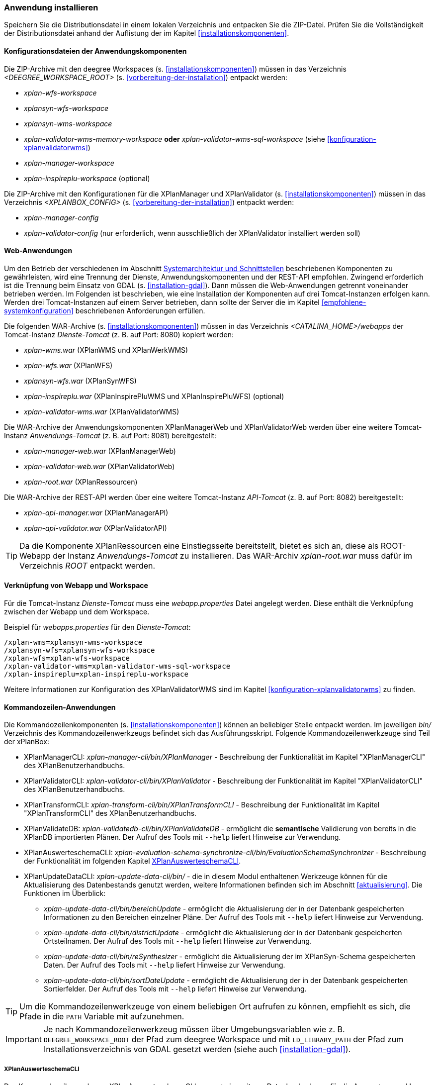 [[anwendung-installieren]]
=== Anwendung installieren

Speichern Sie die Distributionsdatei in einem lokalen Verzeichnis und entpacken Sie die ZIP-Datei. Prüfen Sie die Vollständigkeit der Distributionsdatei anhand der Auflistung der im Kapitel <<installationskomponenten>>.

[[konfiguration]]
==== Konfigurationsdateien der Anwendungskomponenten

Die ZIP-Archive mit den deegree Workspaces (s. <<installationskomponenten>>) müssen in das Verzeichnis _<DEEGREE_WORKSPACE_ROOT>_ (s. <<vorbereitung-der-installation>>) entpackt werden:

* _xplan-wfs-workspace_
* _xplansyn-wfs-workspace_
* _xplansyn-wms-workspace_
* _xplan-validator-wms-memory-workspace_ *oder* _xplan-validator-wms-sql-workspace_ (siehe <<konfiguration-xplanvalidatorwms>>)
* _xplan-manager-workspace_
* _xplan-inspireplu-workspace_ (optional)

Die ZIP-Archive mit den Konfigurationen für die XPlanManager und XPlanValidator (s. <<installationskomponenten>>) müssen in das Verzeichnis _<XPLANBOX_CONFIG>_ (s. <<vorbereitung-der-installation>>) entpackt werden:

* _xplan-manager-config_
* _xplan-validator-config_ (nur erforderlich, wenn ausschließlich der XPlanValidator installiert werden soll)

[[web-anwendungen]]
==== Web-Anwendungen

Um den Betrieb der verschiedenen im Abschnitt
<<systemarchitektur-und-schnittstellen, Systemarchitektur und Schnittstellen>> beschriebenen
Komponenten zu gewährleisten, wird eine Trennung der Dienste,
Anwendungskomponenten und der REST-API empfohlen. Zwingend erforderlich ist die Trennung beim
Einsatz von GDAL (s. <<installation-gdal>>). Dann müssen die Web-Anwendungen getrennt voneinander
betrieben werden. Im Folgenden ist beschrieben, wie eine Installation der Komponenten auf drei Tomcat-Instanzen erfolgen kann. Werden drei Tomcat-Instanzen auf einem Server betrieben, dann sollte der Server die im Kapitel <<empfohlene-systemkonfiguration>> beschriebenen Anforderungen erfüllen.

Die folgenden WAR-Archive (s. <<installationskomponenten>>) müssen in das Verzeichnis _<CATALINA_HOME>/webapps_ der Tomcat-Instanz _Dienste-Tomcat_ (z. B. auf Port: 8080) kopiert werden:

* _xplan-wms.war_ (XPlanWMS und XPlanWerkWMS)
* _xplan-wfs.war_ (XPlanWFS)
* _xplansyn-wfs.war_ (XPlanSynWFS)
* _xplan-inspireplu.war_ (XPlanInspirePluWMS und XPlanInspirePluWFS) (optional)
* _xplan-validator-wms.war_ (XPlanValidatorWMS)

Die WAR-Archive der Anwendungskomponenten XPlanManagerWeb und XPlanValidatorWeb werden über eine
weitere Tomcat-Instanz _Anwendungs-Tomcat_ (z. B. auf Port: 8081) bereitgestellt:

* _xplan-manager-web.war_ (XPlanManagerWeb)
* _xplan-validator-web.war_ (XPlanValidatorWeb)
* _xplan-root.war_ (XPlanRessourcen)

Die WAR-Archive der REST-API werden über eine weitere Tomcat-Instanz _API-Tomcat_ (z. B. auf Port: 8082) bereitgestellt:

* _xplan-api-manager.war_ (XPlanManagerAPI)
* _xplan-api-validator.war_ (XPlanValidatorAPI)

TIP: Da die Komponente XPlanRessourcen eine Einstiegsseite bereitstellt, bietet es sich an, diese als ROOT-Webapp der Instanz _Anwendungs-Tomcat_ zu installieren. Das WAR-Archiv _xplan-root.war_ muss dafür im Verzeichnis _ROOT_ entpackt werden.

==== Verknüpfung von Webapp und Workspace

Für die Tomcat-Instanz _Dienste-Tomcat_ muss eine _webapp.properties_ Datei angelegt werden.
Diese enthält die Verknüpfung zwischen der Webapp und dem Workspace.

.Beispiel für _webapps.properties_ für den _Dienste-Tomcat_:
[source,properties]
----
/xplan-wms=xplansyn-wms-workspace
/xplansyn-wfs=xplansyn-wfs-workspace
/xplan-wfs=xplan-wfs-workspace
/xplan-validator-wms=xplan-validator-wms-sql-workspace
/xplan-inspireplu=xplan-inspireplu-workspace
----

Weitere Informationen zur Konfiguration des XPlanValidatorWMS sind im Kapitel <<konfiguration-xplanvalidatorwms>> zu finden.

[[kommandozeilen-anwendungen]]
==== Kommandozeilen-Anwendungen

Die Kommandozeilenkomponenten (s. <<installationskomponenten>>) können an beliebiger Stelle entpackt werden. Im jeweiligen _bin/_ Verzeichnis des Kommandozeilenwerkzeugs befindet sich das Ausführungsskript. Folgende Kommandozeilenwerkzeuge sind Teil der xPlanBox:

* XPlanManagerCLI: _xplan-manager-cli/bin/XPlanManager_ - Beschreibung der Funktionalität im Kapitel "XPlanManagerCLI" des XPlanBenutzerhandbuchs.
* XPlanValidatorCLI: _xplan-validator-cli/bin/XPlanValidator_ - Beschreibung der Funktionalität im Kapitel "XPlanValidatorCLI" des XPlanBenutzerhandbuchs.
* XPlanTransformCLI: _xplan-transform-cli/bin/XPlanTransformCLI_ - Beschreibung der Funktionalität im Kapitel "XPlanTransformCLI" des XPlanBenutzerhandbuchs.
* XPlanValidateDB: _xplan-validatedb-cli/bin/XPlanValidateDB_ - ermöglicht die **semantische** Validierung von bereits in die XPlanDB importierten Plänen. Der Aufruf des Tools mit `--help` liefert Hinweise zur Verwendung.
* XPlanAuswerteschemaCLI: _xplan-evaluation-schema-synchronize-cli/bin/EvaluationSchemaSynchronizer_ - Beschreibung der Funktionalität im  folgenden Kapitel <<install-xplanevaluationschemasynchronize-cli>>.
* XPlanUpdateDataCLI: _xplan-update-data-cli/bin/_ - die in diesem Modul enthaltenen Werkzeuge können für die Aktualisierung des Datenbestands genutzt werden, weitere Informationen befinden sich im Abschnitt <<aktualisierung>>. Die Funktionen im Überblick:
** _xplan-update-data-cli/bin/bereichUpdate_ - ermöglicht die Aktualisierung der in der Datenbank gespeicherten Informationen zu den Bereichen einzelner Pläne. Der Aufruf des Tools mit `--help` liefert Hinweise zur Verwendung.
** _xplan-update-data-cli/bin/districtUpdate_ - ermöglicht die Aktualisierung der in der Datenbank gespeicherten Ortsteilnamen. Der Aufruf des Tools mit `--help` liefert Hinweise zur Verwendung.
** _xplan-update-data-cli/bin/reSynthesizer_ - ermöglicht die Aktualisierung der im XPlanSyn-Schema gespeicherten Daten. Der Aufruf des Tools mit `--help` liefert Hinweise zur Verwendung.
** _xplan-update-data-cli/bin/sortDateUpdate_ - ermöglicht die Aktualisierung der in der Datenbank gespeicherten Sortierfelder. Der Aufruf des Tools mit `--help` liefert Hinweise zur Verwendung.

TIP: Um die Kommandozeilenwerkzeuge von einem beliebigen Ort aufrufen zu können, empfiehlt es sich, die Pfade in die `PATH` Variable mit aufzunehmen.

IMPORTANT: Je nach Kommandozeilenwerkzeug müssen über Umgebungsvariablen wie z. B. `DEEGREE_WORKSPACE_ROOT` der Pfad zum deegree Workspace und mit `LD_LIBRARY_PATH` der Pfad zum Installationsverzeichnis von GDAL gesetzt werden (siehe auch <<installation-gdal>>).

[[install-xplanevaluationschemasynchronize-cli]]
===== XPlanAuswerteschemaCLI

Das Kommandozeilenwerkzeug XPlanAuswerteschemaCLI erzeugt ein weiteres Datenbankschema für die Auswertung und kann die Daten aus dem XPlanSyn-Schema der XPlanDB mit dem des Auswerteschemas synchronisieren. Das Auswerteschema unterscheidet sich zum XPlanSyn-Schema dadurch, dass die GML-Geometrien (wie z.B. Kreisbögen) wie im Original-XPlanGML zusätzlich zu den https://www.ogc.org/standards/sfa[Simple Features Geometrien] abgelegt sind.

====== Installation

Die Installation dieses Kommandozeilenwerkzeugs sowie das Anlegen des zusätzlichen Datenbankschemas ist optional. Für den Betrieb der xPlanBox sind diese nicht erforderlich.
Das Datenbankschema für die Auswertung muss durch Ausführen der SQL-Skripte aus dem Verzeichnis _scripts/_ angelegt werden. Folgende Reihenfolge muss beibehalten werden:

. _00_create_schema.sql_
. _01_create_function.sql_
. _02_create_tables.sql_
. _03_create_trigger-function.sql_
. _04_create_trigger.sql_
. _05_grant_user.sql_ (zuvor ist die Variable $DB_USER im Skript durch den Namen des Datenbanknutzers auszutauschen, mit dem der XPlanManager und die XPlanDienste auf die XPlaNDB zugreifen, s. Abschnitt "Konfiguration der Datenbank" im Betriebshandbuch)


Die Skripte erstellen eine Kopie der drei XPlanSyn-Schemas in den Schemas _xplanevaluationxplansynpre_, _xplanevaluationxplansyn_ und _xplanevaluationxplansynarchive_ sowie eine Log-Tabelle _xplanevaluation.planTableLog_.

Die Log-Tabelle wird beim Importieren, Editieren und Löschen von Plänen über den XPlanManager mit einer Historie der ausgeführten Operationen auf die einzelnen Pläne gefüllt und dient als Basis für die regelmäßige Synchronisierung des XPlanSyn-Schema und des Auswerteschemas.

Damit das Tool ausgeführt werden kann, muss GDAL installiert werden, wie in Kapitel <<installation-gdal>> beschrieben.

====== Nutzung

Das CLI _EvaluationSchemaSynchronizer_ unterstützt zwei Modi, die über die Option `-t` aufgerufen werden können:

* Option *ALL* zur Überführung aller Pläne aus dem XPlanSyn-Schema der xPlanBox in das Auswerteschema.
* Option *SYNC* um die Synchronisierung der seit der letzten Ausführung des Werkzeuges geänderten Pläne aus dem XPlanSyn-Schema in das Auswerteschema durchzuführen.

Es erfolgt zunächst einmalig die Ausführung mit der Option *ALL* und anschließend regelmäßig (z.B. mit Hilfe eines Cron-Jobs) mit der Option *SYNC* um einen tagesaktuellen Stand im Auswerteschema zu erreichen.
Die zweimalige Ausführung mit der Option *ALL* führt zu einem Fehler bei der Ausführung, wenn bereits Daten synchronisiert wurden.

Die einzelnen Parameter des Werkzeuges können durch folgenden Aufruf abgerufen werden:

-------
EvaluationSchemaSynchronizer -?
-------

Beispiel für den Aufruf mit den Parametern `-h` für den Hostnamen des PostgreSQL-Servers, `-p` den Port, `-d` der Datenbank, `-u` dem Benutzer, `-t` der Angabe zur Synchronisierung:

-------
EvaluationSchemaSynchronizer -h localhost -p 5432 -d xplanbox -u postgres -w postgres -t ALL
-------

[[dokumentation]]
==== Dokumentation

Das XPlanBenutzerhandbuch und XPlanBetriebshandbuch (s. <<installationskomponenten>>) zu den verschiedenen Komponenten der xPlanBox liegt in den Formaten HTML und PDF vor.
